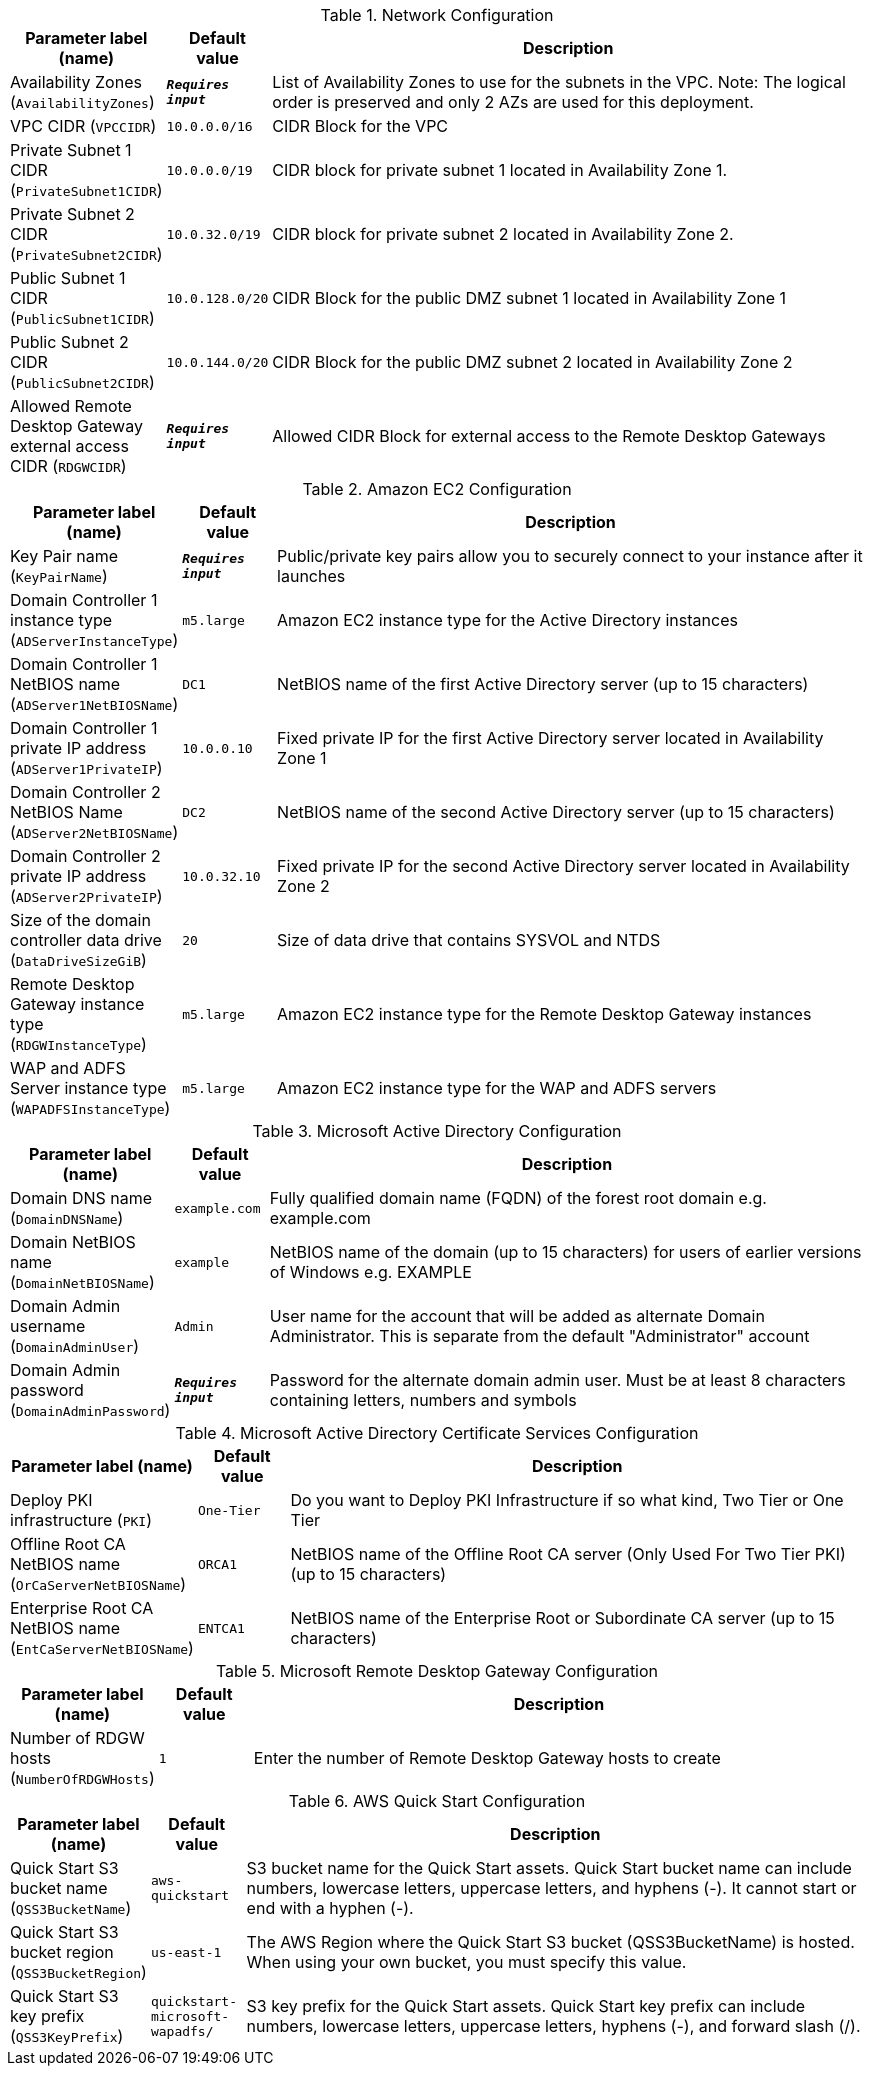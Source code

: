 
.Network Configuration
[width="100%",cols="16%,11%,73%",options="header",]
|===
|Parameter label (name) |Default value|Description|Availability Zones
(`AvailabilityZones`)|`**__Requires input__**`|List of Availability Zones to use for the subnets in the VPC. Note: The logical order is preserved and only 2 AZs are used for this deployment.|VPC CIDR
(`VPCCIDR`)|`10.0.0.0/16`|CIDR Block for the VPC|Private Subnet 1 CIDR
(`PrivateSubnet1CIDR`)|`10.0.0.0/19`|CIDR block for private subnet 1 located in Availability Zone 1.|Private Subnet 2 CIDR
(`PrivateSubnet2CIDR`)|`10.0.32.0/19`|CIDR block for private subnet 2 located in Availability Zone 2.|Public Subnet 1 CIDR
(`PublicSubnet1CIDR`)|`10.0.128.0/20`|CIDR Block for the public DMZ subnet 1 located in Availability Zone 1|Public Subnet 2 CIDR
(`PublicSubnet2CIDR`)|`10.0.144.0/20`|CIDR Block for the public DMZ subnet 2 located in Availability Zone 2|Allowed Remote Desktop Gateway external access CIDR
(`RDGWCIDR`)|`**__Requires input__**`|Allowed CIDR Block for external access to the Remote Desktop Gateways
|===
.Amazon EC2 Configuration
[width="100%",cols="16%,11%,73%",options="header",]
|===
|Parameter label (name) |Default value|Description|Key Pair name
(`KeyPairName`)|`**__Requires input__**`|Public/private key pairs allow you to securely connect to your instance after it launches|Domain Controller 1 instance type
(`ADServerInstanceType`)|`m5.large`|Amazon EC2 instance type for the Active Directory instances|Domain Controller 1 NetBIOS name
(`ADServer1NetBIOSName`)|`DC1`|NetBIOS name of the first Active Directory server (up to 15 characters)|Domain Controller 1 private IP address
(`ADServer1PrivateIP`)|`10.0.0.10`|Fixed private IP for the first Active Directory server located in Availability Zone 1|Domain Controller 2 NetBIOS Name
(`ADServer2NetBIOSName`)|`DC2`|NetBIOS name of the second Active Directory server (up to 15 characters)|Domain Controller 2 private IP address
(`ADServer2PrivateIP`)|`10.0.32.10`|Fixed private IP for the second Active Directory server located in Availability Zone 2|Size of the domain controller data drive
(`DataDriveSizeGiB`)|`20`|Size of data drive that contains SYSVOL and NTDS|Remote Desktop Gateway instance type
(`RDGWInstanceType`)|`m5.large`|Amazon EC2 instance type for the Remote Desktop Gateway instances|WAP and ADFS Server instance type
(`WAPADFSInstanceType`)|`m5.large`|Amazon EC2 instance type for the WAP and ADFS servers
|===
.Microsoft Active Directory Configuration
[width="100%",cols="16%,11%,73%",options="header",]
|===
|Parameter label (name) |Default value|Description|Domain DNS name
(`DomainDNSName`)|`example.com`|Fully qualified domain name (FQDN) of the forest root domain e.g. example.com|Domain NetBIOS name
(`DomainNetBIOSName`)|`example`|NetBIOS name of the domain (up to 15 characters) for users of earlier versions of Windows e.g. EXAMPLE|Domain Admin username
(`DomainAdminUser`)|`Admin`|User name for the account that will be added as alternate Domain Administrator. This is separate from the default "Administrator" account|Domain Admin password
(`DomainAdminPassword`)|`**__Requires input__**`|Password for the alternate domain admin user. Must be at least 8 characters containing letters, numbers and symbols
|===
.Microsoft Active Directory Certificate Services Configuration
[width="100%",cols="16%,11%,73%",options="header",]
|===
|Parameter label (name) |Default value|Description|Deploy PKI infrastructure
(`PKI`)|`One-Tier`|Do you want to Deploy PKI Infrastructure if so what kind, Two Tier or One Tier|Offline Root CA NetBIOS name
(`OrCaServerNetBIOSName`)|`ORCA1`|NetBIOS name of the Offline Root CA server (Only Used For Two Tier PKI) (up to 15 characters)|Enterprise Root CA NetBIOS name
(`EntCaServerNetBIOSName`)|`ENTCA1`|NetBIOS name of the Enterprise Root or Subordinate CA server (up to 15 characters)
|===
.Microsoft Remote Desktop Gateway Configuration
[width="100%",cols="16%,11%,73%",options="header",]
|===
|Parameter label (name) |Default value|Description|Number of RDGW hosts
(`NumberOfRDGWHosts`)|`1`|Enter the number of Remote Desktop Gateway hosts to create
|===
.AWS Quick Start Configuration
[width="100%",cols="16%,11%,73%",options="header",]
|===
|Parameter label (name) |Default value|Description|Quick Start S3 bucket name
(`QSS3BucketName`)|`aws-quickstart`|S3 bucket name for the Quick Start assets. Quick Start bucket name can include numbers, lowercase letters, uppercase letters, and hyphens (-). It cannot start or end with a hyphen (-).|Quick Start S3 bucket region
(`QSS3BucketRegion`)|`us-east-1`|The AWS Region where the Quick Start S3 bucket (QSS3BucketName) is hosted. When using your own bucket, you must specify this value.|Quick Start S3 key prefix
(`QSS3KeyPrefix`)|`quickstart-microsoft-wapadfs/`|S3 key prefix for the Quick Start assets. Quick Start key prefix can include numbers, lowercase letters, uppercase letters, hyphens (-), and forward slash (/).
|===